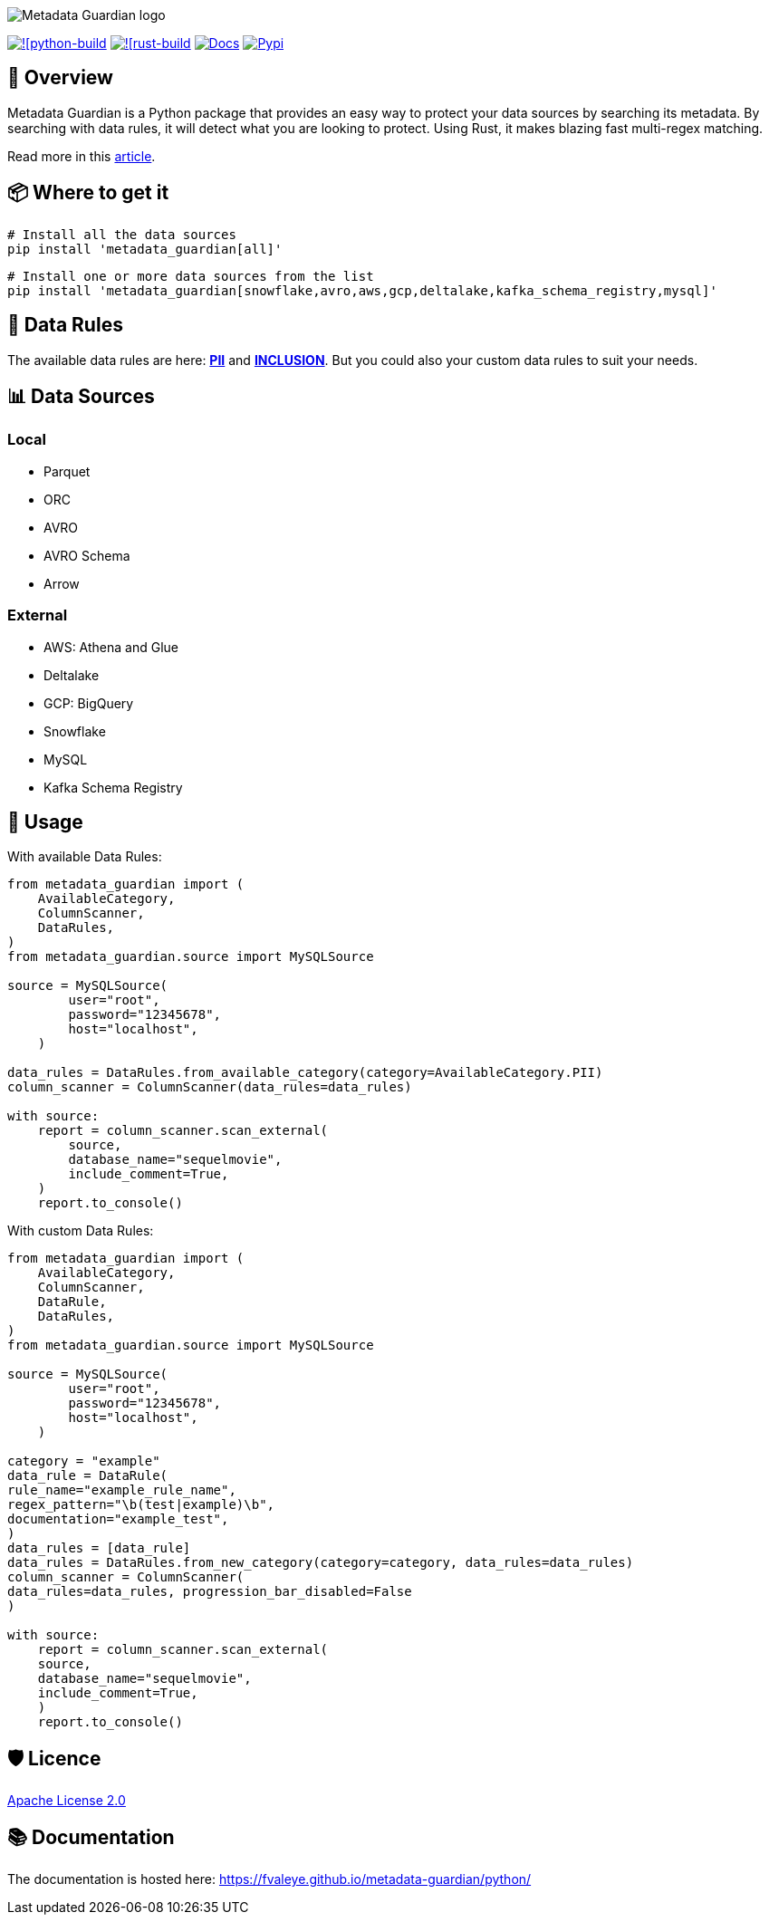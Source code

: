 image::logo.png[Metadata Guardian logo]
image:https://github.com/fvaleye/metadata-guardian/actions/workflows/python_build.yml/badge.svg[![python-build, link=https://github.com/fvaleye/metadata-guardian/actions/workflows/python_build.yml]
image:https://github.com/fvaleye/metadata-guardian/actions/workflows/rust_build.yml/badge.svg[![rust-build, link=https://github.com/fvaleye/metadata-guardian/actions/workflows/rust_build.yml]
image:https://img.shields.io/badge/docs-python-blue.svg?style=flat-square[Docs,link=https://fvaleye.github.io/metadata-guardian/python]
image:https://img.shields.io/pypi/v/metadata_guardian.svg?style=flat-square)[Pypi, link=https://pypi.org/project/metadata-guardian/]

== 📌 Overview
Metadata Guardian is a Python package that provides an easy way to protect your data sources by searching its metadata.
By searching with data rules, it will detect what you are looking to protect.
Using Rust, it makes blazing fast multi-regex matching.

Read more in this https://medium.com/@florian.valeye/metadata-guardian-protect-your-data-by-searching-its-metadata-fe479c24f1b1[article].

== 📦 Where to get it

```sh
# Install all the data sources
pip install 'metadata_guardian[all]'
```

```sh
# Install one or more data sources from the list
pip install 'metadata_guardian[snowflake,avro,aws,gcp,deltalake,kafka_schema_registry,mysql]'
```

== 📜 Data Rules
The available data rules are here: *https://github.com/fvaleye/metadata-guardian/blob/main/python/metadata_guardian/rules/pii_rules.yaml[PII]* and *https://github.com/fvaleye/metadata-guardian/blob/main/python/metadata_guardian/rules/inclusion_rules.yaml[INCLUSION]*.
But you could also your custom data rules to suit your needs.

== 📊 Data Sources

=== Local
- Parquet
- ORC
- AVRO
- AVRO Schema
- Arrow

=== External
- AWS: Athena and Glue
- Deltalake
- GCP: BigQuery
- Snowflake
- MySQL
- Kafka Schema Registry

== 🔎 Usage

With available Data Rules:
```python
from metadata_guardian import (
    AvailableCategory,
    ColumnScanner,
    DataRules,
)
from metadata_guardian.source import MySQLSource

source = MySQLSource(
        user="root",
        password="12345678",
        host="localhost",
    )

data_rules = DataRules.from_available_category(category=AvailableCategory.PII)
column_scanner = ColumnScanner(data_rules=data_rules)

with source:
    report = column_scanner.scan_external(
        source,
        database_name="sequelmovie",
        include_comment=True,
    )
    report.to_console()
```

With custom Data Rules:
```python
from metadata_guardian import (
    AvailableCategory,
    ColumnScanner,
    DataRule,
    DataRules,
)
from metadata_guardian.source import MySQLSource

source = MySQLSource(
        user="root",
        password="12345678",
        host="localhost",
    )

category = "example"
data_rule = DataRule(
rule_name="example_rule_name",
regex_pattern="\b(test|example)\b",
documentation="example_test",
)
data_rules = [data_rule]
data_rules = DataRules.from_new_category(category=category, data_rules=data_rules)
column_scanner = ColumnScanner(
data_rules=data_rules, progression_bar_disabled=False
)

with source:
    report = column_scanner.scan_external(
    source,
    database_name="sequelmovie",
    include_comment=True,
    )
    report.to_console()
```

== 🛡️ Licence
https://raw.githubusercontent.com/fvaleye/metadata-guardian/main/LICENSE.txt[Apache License 2.0]

== 📚 Documentation
The documentation is hosted here: https://fvaleye.github.io/metadata-guardian/python/
